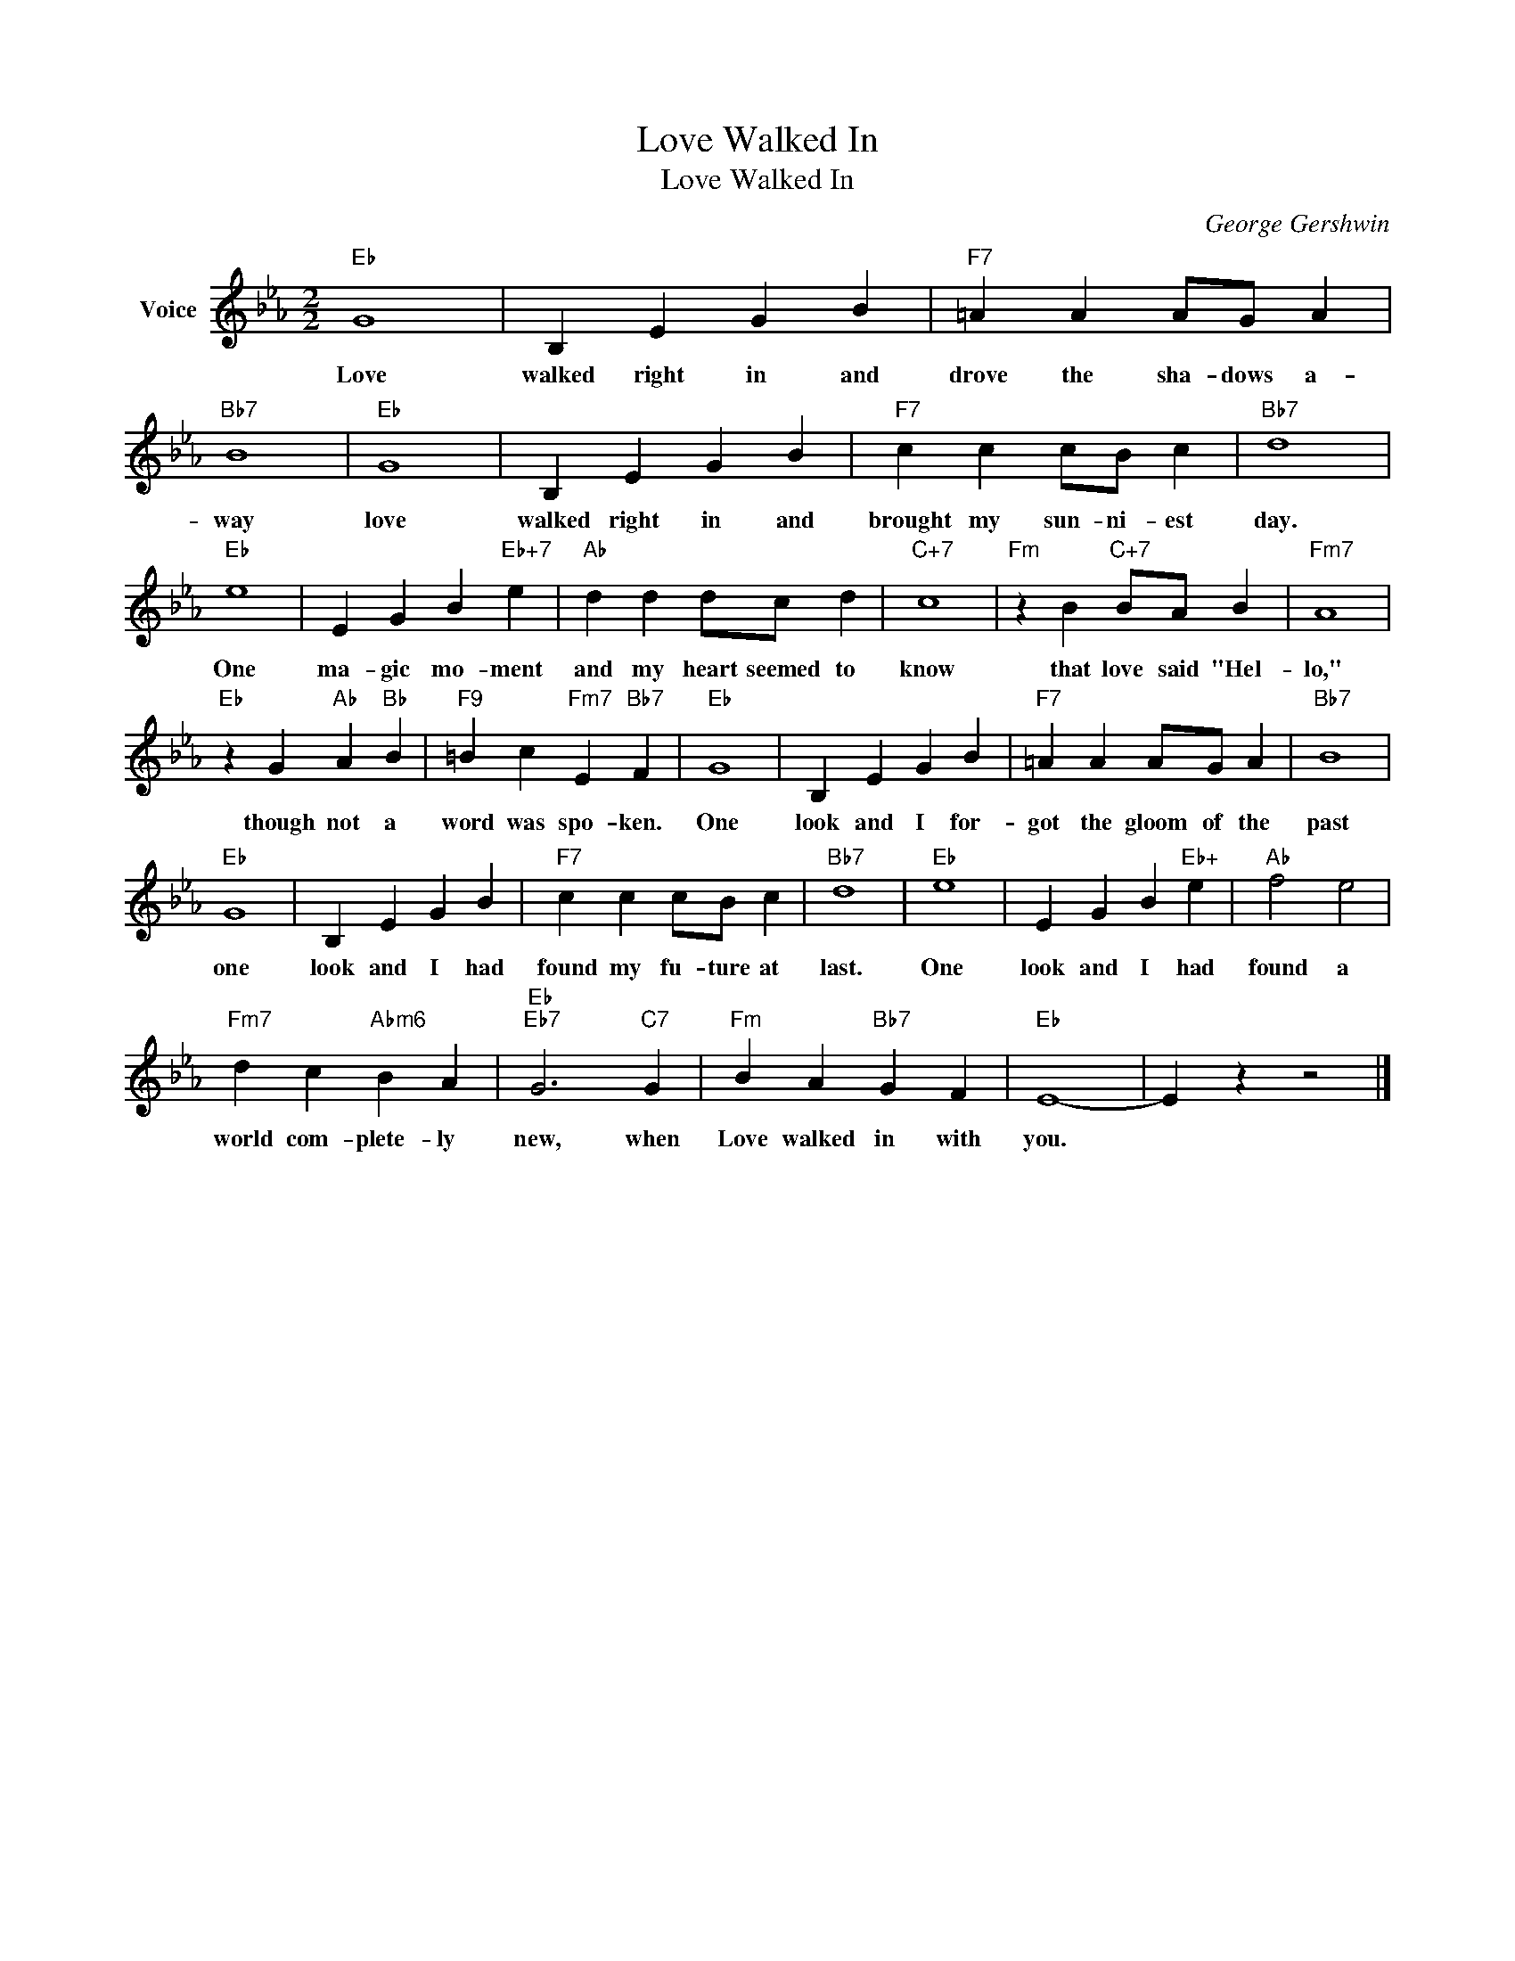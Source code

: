 X:1
T:Love Walked In
T:Love Walked In
C:George Gershwin
Z:All Rights Reserved
L:1/4
M:2/2
K:Eb
V:1 treble nm="Voice"
%%MIDI program 52
V:1
"Eb" G4 | B, E G B |"F7" =A A A/G/ A |"Bb7" B4 |"Eb" G4 | B, E G B |"F7" c c c/B/ c |"Bb7" d4 | %8
w: Love|walked right in and|drove the sha- dows a-|way|love|walked right in and|brought my sun- ni- est|day.|
"Eb" e4 | E G B"Eb+7" e |"Ab" d d d/c/ d |"C+7" c4 |"Fm" z B"C+7" B/A/ B |"Fm7" A4 | %14
w: One|ma- gic mo- ment|and my heart seemed to|know|that love said "Hel-|lo,"|
"Eb" z G"Ab" A"Bb" B |"F9" =B c"Fm7" E"Bb7" F |"Eb" G4 | B, E G B |"F7" =A A A/G/ A |"Bb7" B4 | %20
w: though not a|word was spo- ken.|One|look and I for-|got the gloom of the|past|
"Eb" G4 | B, E G B |"F7" c c c/B/ c |"Bb7" d4 |"Eb" e4 | E G B"Eb+" e |"Ab" f2 e2 | %27
w: one|look and I had|found my fu- ture at|last.|One|look and I had|found a|
"Fm7" d c"Abm6" B A |"Eb""Eb7" G3"C7" G |"Fm" B A"Bb7" G F |"Eb" E4- | E z z2 |] %32
w: world com- plete- ly|new, when|Love walked in with|you.||

